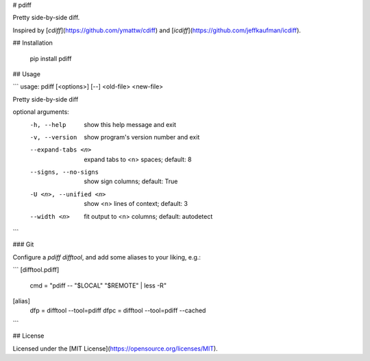 # pdiff

Pretty side-by-side diff.

Inspired by [`cdiff`](https://github.com/ymattw/cdiff) and
[`icdiff`](https://github.com/jeffkaufman/icdiff).

## Installation

    pip install pdiff

## Usage

```
usage: pdiff [<options>] [--] <old-file> <new-file>

Pretty side-by-side diff

optional arguments:
  -h, --help            show this help message and exit
  -v, --version         show program's version number and exit
  --expand-tabs <n>     expand tabs to <n> spaces; default: 8
  --signs, --no-signs   show sign columns; default: True
  -U <n>, --unified <n>
                        show <n> lines of context; default: 3
  --width <n>           fit output to <n> columns; default: autodetect
```

### Git

Configure a `pdiff` `difftool`, and add some aliases to your liking, e.g.:

```
[difftool.pdiff]
	cmd = "pdiff -- \"$LOCAL\" \"$REMOTE\" | less -R"

[alias]
	dfp = difftool --tool=pdiff
	dfpc = difftool --tool=pdiff --cached
```

## License

Licensed under the [MIT License](https://opensource.org/licenses/MIT).


